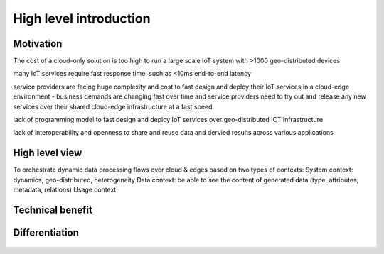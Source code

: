*******************************
High level introduction
*******************************

Motivation
===============================

The cost of a cloud-only solution is too high to run a large scale IoT system with >1000 geo-distributed devices

many IoT services require fast response time, such as <10ms end-to-end latency

service providers are facing huge complexity and cost to fast design and deploy their IoT services in a cloud-edge environment - business demands are changing fast over time and service providers need to try out and release any new services over their shared cloud-edge infrastructure at a fast speed

lack of programming model to fast design and deploy IoT services over geo-distributed ICT infrastructure

lack of interoperability and openness to share and reuse data and dervied results across various applications


High level view
===============================

To orchestrate dynamic data processing flows over cloud & edges based on two types of contexts:
System context: dynamics, geo-distributed, heterogeneity 
Data context: be able to see the content of generated data (type, attributes, metadata, relations) 
Usage context: 

.. figure:: figures/highlevelview.png
   :scale: 100 %


Technical benefit
===============================

.. figure:: figures/benefit.png
   :scale: 100 %


Differentiation
===============================


.. figure:: figures/comparison1.png
   :scale: 100 %


.. figure:: figures/comparison2.png
   :scale: 100 %





    










